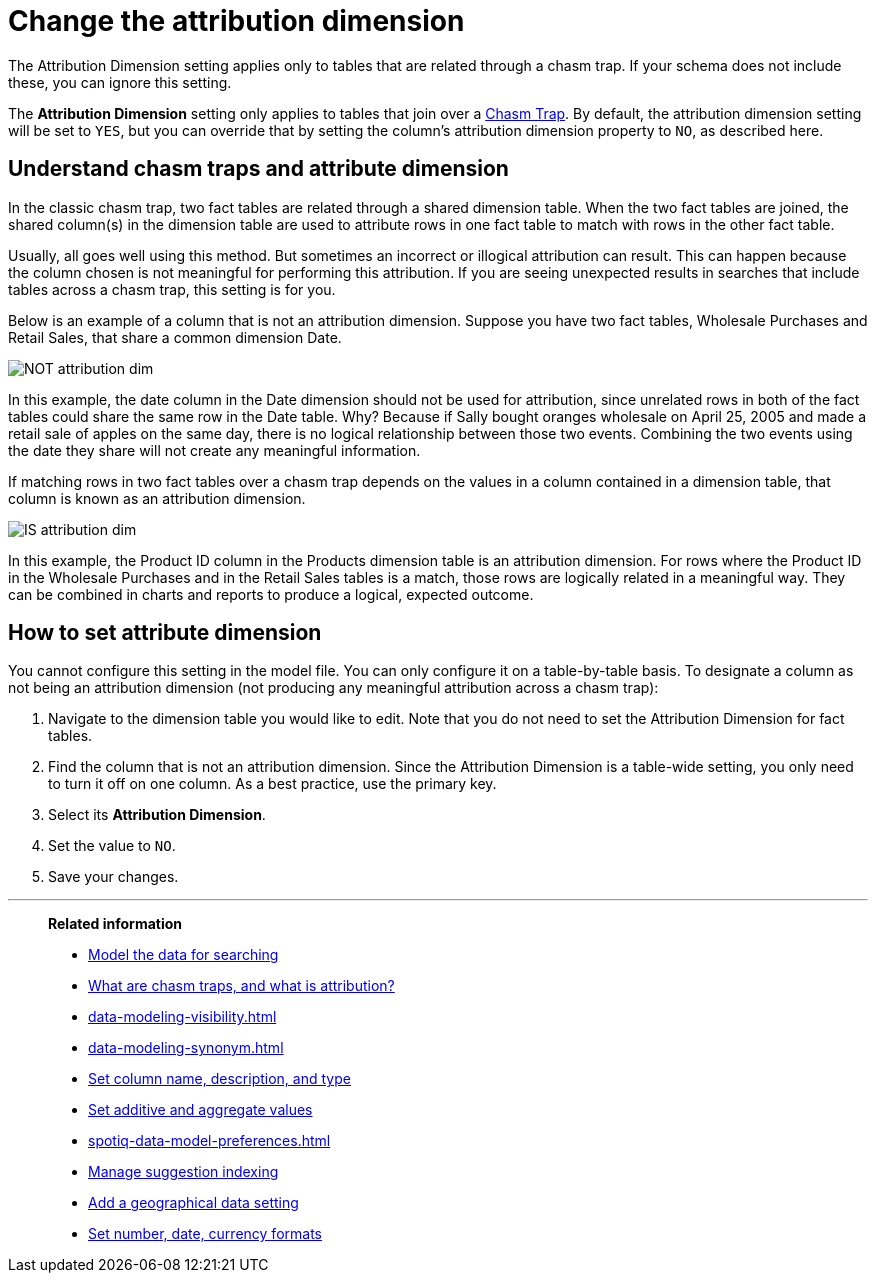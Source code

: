 = Change the attribution dimension
:last_updated: 04/30/2021
:linkattrs:
:experimental:
:page-aliases: /admin/data-modeling/attributable-dimension.adoc

The Attribution Dimension setting applies only to tables that are related through a chasm trap.
If your schema does not include these, you can ignore this setting.

The *Attribution Dimension* setting only applies to tables that join over a xref:chasm-trap.adoc[Chasm Trap].
By default, the attribution dimension setting will be set to `YES`, but you can override that by setting the column's attribution dimension property to `NO`, as described here.

== Understand chasm traps and attribute dimension

In the classic chasm trap, two fact tables are related through a shared dimension table.
When the two fact tables are joined, the shared column(s) in the dimension table are used to attribute rows in one fact table to match with rows in the other fact table.

Usually, all goes well using this method.
But sometimes an incorrect or illogical attribution can result.
This can happen because the column chosen is not meaningful for performing this attribution.
If you are seeing unexpected results in searches that include tables across a chasm trap, this setting is for you.

Below is an example of a column that is not an attribution dimension.
Suppose you have two fact tables, Wholesale Purchases and Retail Sales, that share a common dimension Date.

image::NOT_attribution_dim.png[]

In this example, the date column in the Date dimension should not be used for attribution, since unrelated rows in both of the fact tables could share the same row in the Date table.
Why?
Because if Sally bought oranges wholesale on April 25, 2005 and made a retail sale of apples on the same day, there is no logical relationship between those two events.
Combining the two events using the date they share will not create any meaningful information.

If matching rows in two fact tables over a chasm trap depends on the values in a column contained in a dimension table, that column is known as an attribution dimension.

image::IS_attribution_dim.png[]

In this example, the Product ID column in the Products dimension table is an attribution dimension.
For rows where the Product ID in the Wholesale Purchases and in the Retail Sales tables is a match, those rows are logically related in a meaningful way.
They can be combined in charts and reports to produce a logical, expected outcome.

== How to set attribute dimension

You cannot configure this setting in the model file.
You can only configure it on a table-by-table basis.
To designate a column as not being an attribution dimension (not producing any meaningful attribution across a chasm trap):

. Navigate to the dimension table you would like to edit.
Note that you do not need to set the Attribution Dimension for fact tables.
. Find the column that is not an attribution dimension.
Since the Attribution Dimension is a table-wide setting, you only need to turn it off on one column.
As a best practice, use the primary key.
. Select its *Attribution Dimension*.
. Set the value to `NO`.
. Save your changes.

'''
> **Related information**
>
> * xref:data-modeling.adoc[Model the data for searching]
> * https://community.thoughtspot.com/customers/s/article/What-is-Attribution-and-Chasm-Traps?[What are chasm traps, and what is attribution?^]
> * xref:data-modeling-visibility.adoc[]
> * xref:data-modeling-synonym.adoc[]
> * xref:data-modeling-column-basics.adoc[Set column name, description, and type]
> * xref:data-modeling-aggreg-additive.adoc[Set additive and aggregate values]
> * xref:spotiq-data-model-preferences.adoc[]
> * xref:data-modeling-index.adoc[Manage suggestion indexing]
> * xref:data-modeling-geo-data.adoc[Add a geographical data setting]
> * xref:data-modeling-patterns.adoc[Set number, date, currency formats]

